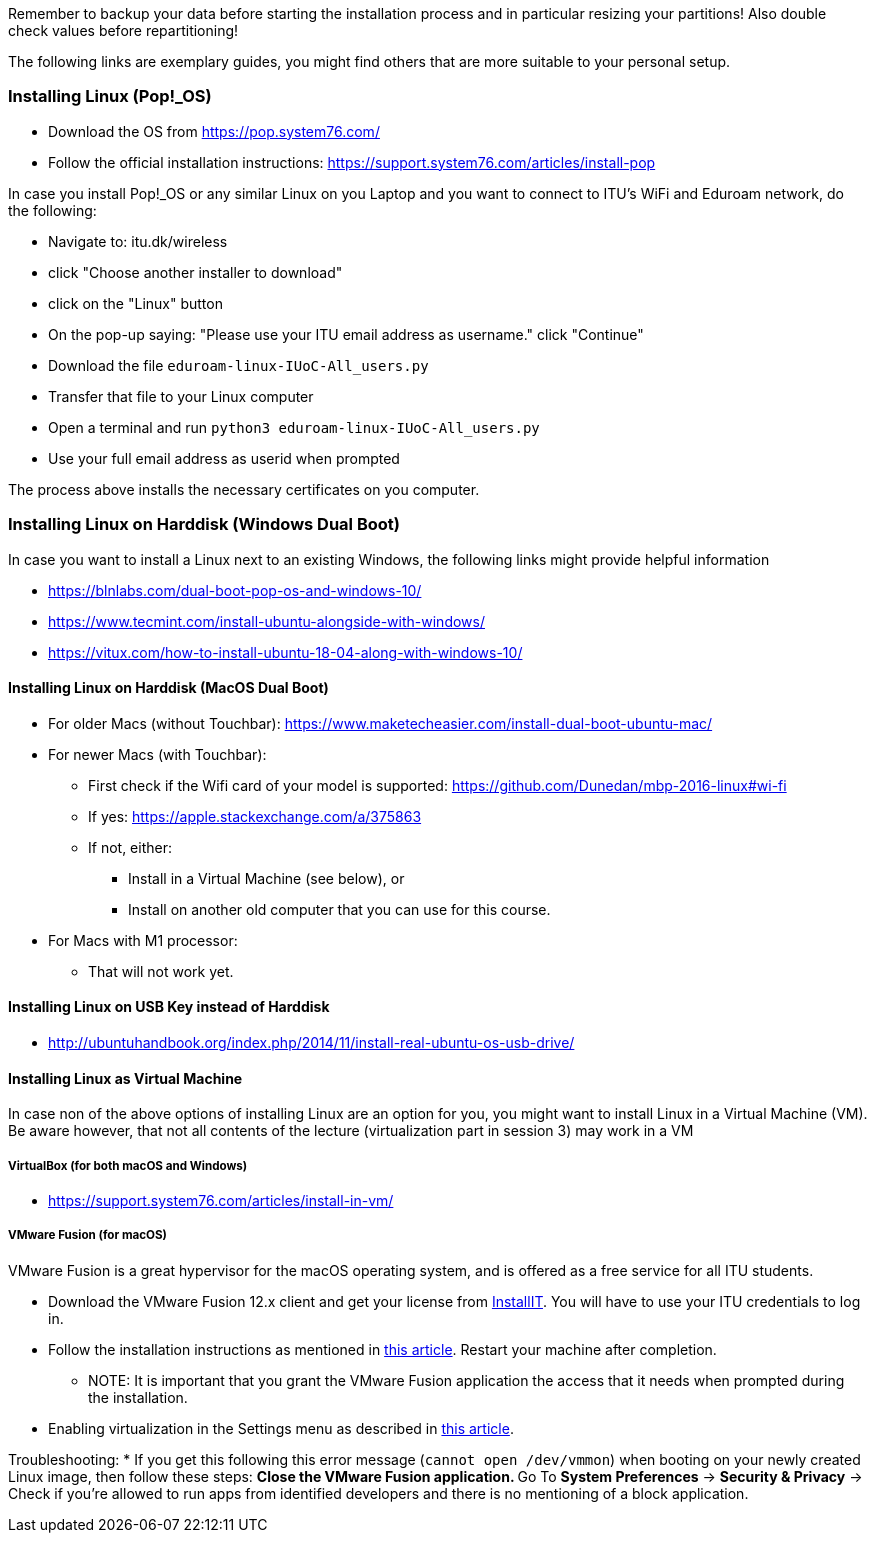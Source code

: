 Remember to backup your data before starting the installation process and in particular resizing your partitions! Also double check values before repartitioning!

The following links are exemplary guides, you might find others that are more suitable to your personal setup.

=== Installing Linux (Pop!_OS)

* Download the OS from https://pop.system76.com/
* Follow the official installation instructions: https://support.system76.com/articles/install-pop

In case you install Pop!_OS or any similar Linux on you Laptop and you want to connect to ITU's WiFi and Eduroam network, do the following:

* Navigate to: itu.dk/wireless
* click "Choose another installer to download"
* click on the "Linux" button
* On the pop-up saying: "Please use your ITU email address as username." click "Continue"
* Download the file `eduroam-linux-IUoC-All_users.py`
* Transfer that file to your Linux computer
* Open a terminal and run `python3 eduroam-linux-IUoC-All_users.py`
* Use your full email address as userid when prompted

The process above installs the necessary certificates on you computer.


=== Installing Linux on Harddisk (Windows Dual Boot)

In case you want to install a Linux next to an existing Windows, the following links might provide helpful information

* https://blnlabs.com/dual-boot-pop-os-and-windows-10/
* https://www.tecmint.com/install-ubuntu-alongside-with-windows/
* https://vitux.com/how-to-install-ubuntu-18-04-along-with-windows-10/

==== Installing Linux on Harddisk (MacOS Dual Boot)

* For older Macs (without Touchbar):
https://www.maketecheasier.com/install-dual-boot-ubuntu-mac/
* For newer Macs (with Touchbar):
** First check if the Wifi card of your model is supported:
https://github.com/Dunedan/mbp-2016-linux#wi-fi
** If yes: https://apple.stackexchange.com/a/375863
** If not, either:
*** Install in a Virtual Machine (see below), or
*** Install on another old computer that you can use for this course.
* For Macs with M1 processor:
** That will not work yet.

==== Installing Linux on USB Key instead of Harddisk

* http://ubuntuhandbook.org/index.php/2014/11/install-real-ubuntu-os-usb-drive/

==== Installing Linux as Virtual Machine

In case non of the above options of installing Linux are an option for you, you might want to install Linux in a Virtual Machine (VM). Be aware however, that not all contents of the lecture (virtualization part in session 3) may work in a VM

===== VirtualBox (for both macOS and Windows)
  * https://support.system76.com/articles/install-in-vm/

===== VMware Fusion (for macOS)

VMware Fusion is a great hypervisor for the macOS operating system, and is offered as a free service for all ITU students.

  * Download the VMware Fusion 12.x client and get your license from link:https://itudk.onthehub.com/WebStore/OfferingDetails.aspx?o=6597520e-2ffc-ea11-812f-000d3af41938[InstallIT]. You will have to use your ITU credentials to log in.
  * Follow the installation instructions as mentioned in link:https://www.askdavetaylor.com/install-ubuntu-linux-vmware-fusion-mac/[this article]. Restart your machine after completion.
  ** NOTE: It is important that you grant the VMware Fusion application the access that it needs when prompted during the installation.
  * Enabling virtualization in the Settings menu as described in link:http://techgenix.com/vmware-fusion-5-enable-vt-xept-inside-a-virtual-machine-288/[this article].

Troubleshooting:
  * If you get this following this error message (`cannot open /dev/vmmon`) when booting on your newly created Linux image, then follow these steps:
  ** Close the VMware Fusion application.
  ** Go To *System Preferences* -> *Security & Privacy* -> Check if you're allowed to run apps from identified developers and there is no mentioning of a block application.


